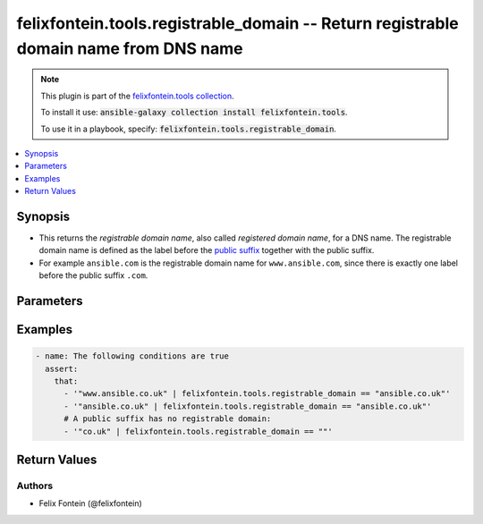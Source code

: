 .. _ansible_collection.felixfontein.tools.docsite.registrable_domain_filter:

felixfontein.tools.registrable_domain -- Return registrable domain name from DNS name
+++++++++++++++++++++++++++++++++++++++++++++++++++++++++++++++++++++++++++++++++++++

.. Collection note

.. note::
    This plugin is part of the `felixfontein.tools collection <https://galaxy.ansible.com/felixfontein/tools>`_.

    To install it use: :code:`ansible-galaxy collection install felixfontein.tools`.

    To use it in a playbook, specify: :code:`felixfontein.tools.registrable_domain`.

.. version_added

.. versionadded:: 1.4.0 of felixfontein.tools

.. contents::
   :local:
   :depth: 1

.. Deprecated


Synopsis
--------

.. Description

- This returns the *registrable domain name*, also called *registered domain name*, for a DNS name.
  The registrable domain name is defined as the label before the `public suffix <https://publicsuffix.org/>`_ together with the public suffix.
- For example ``ansible.com`` is the registrable domain name for ``www.ansible.com``, since there is exactly one label before the public suffix ``.com``.


.. Aliases


.. Requirements


.. Options

Parameters
----------

.. raw:: html

    <table  border=0 cellpadding=0 class="documentation-table">
        <tr>
            <th colspan="1">Parameter</th>
            <th>Choices/<font color="blue">Defaults</font></th>
            <th>Configuration</th>
            <th width="100%">Comments</th>
        </tr>
        <tr>
            <td colspan="1">
                <div class="ansibleOptionAnchor" id="parameter-dns_name"></div>
                    <b>dns_name</b>
                    <a class="ansibleOptionLink" href="#parameter-dns_name" title="Permalink to this option"></a>
                    <div style="font-size: small">
                    <span style="color: purple">str</span>
                    / <span style="color: red">required</span>
                </div>
            </td>
            <td>
            </td>
            <td>
            </td>
            <td>
                <div>A DNS name.</div>
            </td>
        </tr>
    </table>
    <br/>

.. Notes


.. Seealso


.. Examples

Examples
--------

.. code-block:: yaml+jinja

    - name: The following conditions are true
      assert:
        that:
          - '"www.ansible.co.uk" | felixfontein.tools.registrable_domain == "ansible.co.uk"'
          - '"ansible.co.uk" | felixfontein.tools.registrable_domain == "ansible.co.uk"'
          # A public suffix has no registrable domain:
          - '"co.uk" | felixfontein.tools.registrable_domain == ""'


.. Facts


.. Return values

Return Values
-------------

.. raw:: html

    <table border=0 cellpadding=0 class="documentation-table">
        <tr>
            <th colspan="1">Key</th>
            <th>Returned</th>
            <th width="100%">Description</th>
        </tr>
        <tr>
            <td colspan="1">
                <div class="ansibleOptionAnchor" id="return-registrable_domain"></div>
                <b>registrable_domain</b>
                <a class="ansibleOptionLink" href="#return-registrable_domain" title="Permalink to this return value"></a>
                <div style="font-size: small">
                <span style="color: purple">str</span>
                </div>
            </td>
            <td>success</td>
            <td>
                <div>The registrable domain, or an empty string if there is no registrable domain for this DNS name.</div>
                <br/>
                <div style="font-size: smaller"><b>Sample:</b></div>
                <div style="font-size: smaller; color: blue; word-wrap: break-word; word-break: break-all;">ansible.co.uk</div>
            </td>
        </tr>
    </table>
    <br/><br/>

..  Status (Presently only deprecated)


.. Authors

Authors
~~~~~~~

- Felix Fontein (@felixfontein)


.. Parsing errors

